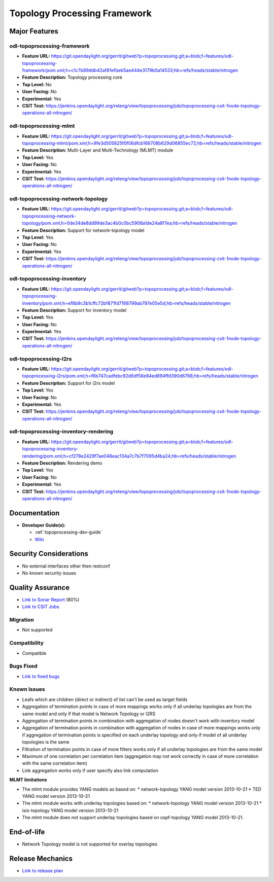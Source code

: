 =============================
Topology Processing Framework
=============================

Major Features
==============

odl-topoprocessing-framework
----------------------------

* **Feature URL:** https://git.opendaylight.org/gerrit/gitweb?p=topoprocessing.git;a=blob;f=features/odl-topoprocessing-framework/pom.xml;h=c1c7b89ddb42af81efbeb5ae444e3179b0a14533;hb=refs/heads/stable/nitrogen
* **Feature Description:**  Topology processing core
* **Top Level:** No
* **User Facing:** No
* **Experimental:** Yes
* **CSIT Test:** https://jenkins.opendaylight.org/releng/view/topoprocessing/job/topoprocessing-csit-1node-topology-operations-all-nitrogen/

odl-topoprocessing-mlmt
-----------------------

* **Feature URL:** https://git.opendaylight.org/gerrit/gitweb?p=topoprocessing.git;a=blob;f=features/odl-topoprocessing-mlmt/pom.xml;h=9fe3d505825f0f06dfcb166708b629d06855ec72;hb=refs/heads/stable/nitrogen
* **Feature Description:**  Multi-Layer and Multi-Technology (MLMT) module
* **Top Level:** Yes
* **User Facing:** No
* **Experimental:** Yes
* **CSIT Test:** https://jenkins.opendaylight.org/releng/view/topoprocessing/job/topoprocessing-csit-1node-topology-operations-all-nitrogen/

odl-topoprocessing-network-topology
-----------------------------------

* **Feature URL:** https://git.opendaylight.org/gerrit/gitweb?p=topoprocessing.git;a=blob;f=features/odl-topoprocessing-network-topology/pom.xml;h=0de34de8dd99de3ac4b0c0bc5908a1de24a8f7ea;hb=refs/heads/stable/nitrogen
* **Feature Description:**  Support for network-topology model
* **Top Level:** Yes
* **User Facing:** No
* **Experimental:** Yes
* **CSIT Test:** https://jenkins.opendaylight.org/releng/view/topoprocessing/job/topoprocessing-csit-1node-topology-operations-all-nitrogen/

odl-topoprocessing-inventory
----------------------------

* **Feature URL:** https://git.opendaylight.org/gerrit/gitweb?p=topoprocessing.git;a=blob;f=features/odl-topoprocessing-inventory/pom.xml;h=ef8b9c3b1cffc72bf871fd7168799ab797e05e5d;hb=refs/heads/stable/nitrogen
* **Feature Description:**  Support for inventory model
* **Top Level:** Yes
* **User Facing:** No
* **Experimental:** Yes
* **CSIT Test:** https://jenkins.opendaylight.org/releng/view/topoprocessing/job/topoprocessing-csit-1node-topology-operations-all-nitrogen/

odl-topoprocessing-I2rs
-----------------------

* **Feature URL:** https://git.opendaylight.org/gerrit/gitweb?p=topoprocessing.git;a=blob;f=features/odl-topoprocessing-i2rs/pom.xml;h=f6b747cadfebc92d6df58e84ed894ffd390d6768;hb=refs/heads/stable/nitrogen
* **Feature Description:**  Support for i2rs model
* **Top Level:** Yes
* **User Facing:** No
* **Experimental:** Yes
* **CSIT Test:** https://jenkins.opendaylight.org/releng/view/topoprocessing/job/topoprocessing-csit-1node-topology-operations-all-nitrogen/

odl-topoprocessing-inventory-rendering
--------------------------------------

* **Feature URL:** https://git.opendaylight.org/gerrit/gitweb?p=topoprocessing.git;a=blob;f=features/odl-topoprocessing-inventory-rendering/pom.xml;h=cf278e2429f7ae048eac134a7c7b7f7095d4ba24;hb=refs/heads/stable/nitrogen
* **Feature Description:**  Rendering demo
* **Top Level:** Yes
* **User Facing:** No
* **Experimental:** Yes
* **CSIT Test:** https://jenkins.opendaylight.org/releng/view/topoprocessing/job/topoprocessing-csit-1node-topology-operations-all-nitrogen/

Documentation
=============

* **Developer Guide(s):**

  * :ref:`topoprocessing-dev-guide`
  * `Wiki <https://wiki.opendaylight.org/view/Topology_Processing_Framework:Developer_Guide>`_

Security Considerations
=======================

* No external interfaces other then restconf
* No known security issues

Quality Assurance
=================

* `Link to Sonar Report <https://sonar.opendaylight.org/overview?id=org.opendaylight.topoprocessing%3Atopoprocessing-aggregator>`_ (80%)
* `Link to CSIT Jobs <https://jenkins.opendaylight.org/releng/view/topoprocessing/job/topoprocessing-csit-1node-topology-operations-all-nitrogen/>`_

Migration
---------

* Not supported

Compatibility
-------------

* Compatible

Bugs Fixed
----------

* `Link to fixed bugs <https://bugs.opendaylight.org/buglist.cgi?chfield=bug_status&chfieldto=Now&component=General&f1=bug_status&f2=bug_status&o1=changedafter&o2=changedbefore&product=topoprocessing&query_format=advanced&resolution=FIXED&v1=2017-4-24&v2=2017-9-11>`_

Known Issues
------------

* Leafs which are children (direct or indirect) of list can't be used as target fields
* Aggregation of termination points in case of more mappings works only if all underlay topologies are from the same model and only if that model is Network Topology or I2RS
* Aggregation of termination points in combination with aggregation of nodes doesn't work with inventory model
* Aggregation of termination points in combination with aggregation of nodes in case of more mappings works only if aggregation of termination points is specified on each underlay topology and only if model of all underlay topologies is the same
* Filtration of termination points in case of more filters works only if all underlay topologies are from the same model
* Maximum of one correlation per correlation item (aggregation may not work correctly in case of more correlation with the same correlation item)
* Link aggregation works only if user specify also link computation


**MLMT limitations**

* The mlmt module provides YANG models as based on:
  * network-topology YANG model version 2013-10-21
  * TED YANG model version 2013-10-21
* The mlmt module works with underlay topologies based on:
  * network-topology YANG model version 2013-10-21
  * isis-topology YANG model version 2013-10-21
* The mlmt module does not support underlay topologies based on ospf-topology YANG model 2013-10-21.


End-of-life
===========

* Network Topology model is not supported for overlay topologies

Release Mechanics
=================

* `Link to release plan <https://wiki.opendaylight.org/view/Topology_Processing_Framework:NITROGEN_Release_Plan>`_
